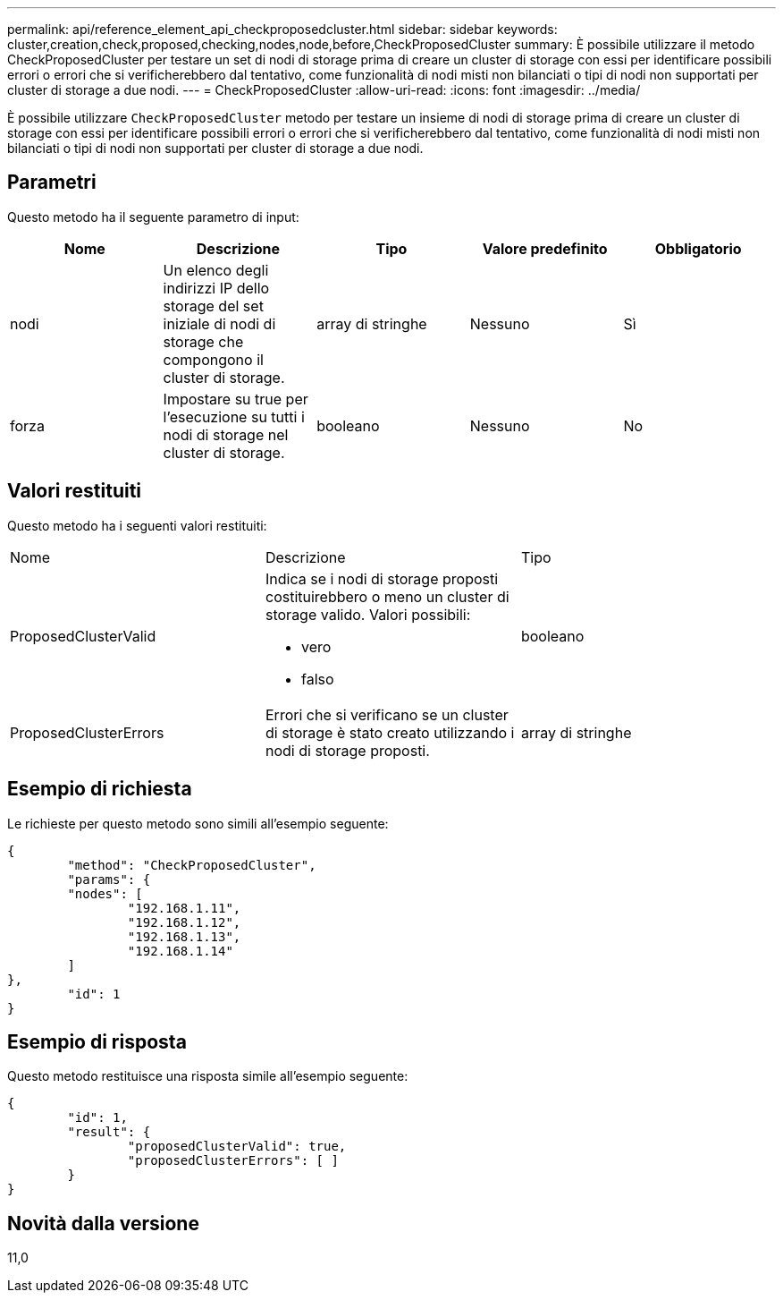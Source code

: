 ---
permalink: api/reference_element_api_checkproposedcluster.html 
sidebar: sidebar 
keywords: cluster,creation,check,proposed,checking,nodes,node,before,CheckProposedCluster 
summary: È possibile utilizzare il metodo CheckProposedCluster per testare un set di nodi di storage prima di creare un cluster di storage con essi per identificare possibili errori o errori che si verificherebbero dal tentativo, come funzionalità di nodi misti non bilanciati o tipi di nodi non supportati per cluster di storage a due nodi. 
---
= CheckProposedCluster
:allow-uri-read: 
:icons: font
:imagesdir: ../media/


[role="lead"]
È possibile utilizzare `CheckProposedCluster` metodo per testare un insieme di nodi di storage prima di creare un cluster di storage con essi per identificare possibili errori o errori che si verificherebbero dal tentativo, come funzionalità di nodi misti non bilanciati o tipi di nodi non supportati per cluster di storage a due nodi.



== Parametri

Questo metodo ha il seguente parametro di input:

|===
| Nome | Descrizione | Tipo | Valore predefinito | Obbligatorio 


 a| 
nodi
 a| 
Un elenco degli indirizzi IP dello storage del set iniziale di nodi di storage che compongono il cluster di storage.
 a| 
array di stringhe
 a| 
Nessuno
 a| 
Sì



 a| 
forza
 a| 
Impostare su true per l'esecuzione su tutti i nodi di storage nel cluster di storage.
 a| 
booleano
 a| 
Nessuno
 a| 
No

|===


== Valori restituiti

Questo metodo ha i seguenti valori restituiti:

|===


| Nome | Descrizione | Tipo 


 a| 
ProposedClusterValid
 a| 
Indica se i nodi di storage proposti costituirebbero o meno un cluster di storage valido. Valori possibili:

* vero
* falso

 a| 
booleano



 a| 
ProposedClusterErrors
 a| 
Errori che si verificano se un cluster di storage è stato creato utilizzando i nodi di storage proposti.
 a| 
array di stringhe

|===


== Esempio di richiesta

Le richieste per questo metodo sono simili all'esempio seguente:

[listing]
----
{
	"method": "CheckProposedCluster",
	"params": {
	"nodes": [
		"192.168.1.11",
		"192.168.1.12",
		"192.168.1.13",
		"192.168.1.14"
	]
},
	"id": 1
}
----


== Esempio di risposta

Questo metodo restituisce una risposta simile all'esempio seguente:

[listing]
----
{
	"id": 1,
	"result": {
		"proposedClusterValid": true,
		"proposedClusterErrors": [ ]
	}
}
----


== Novità dalla versione

11,0
